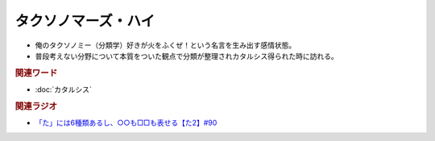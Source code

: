 タクソノマーズ・ハイ
==========================================
.. glossary::
    タクソノマーズ・ハイ : た

* 俺のタクソノミー（分類学）好きが火をふくぜ！という名言を生み出す感情状態。
* 普段考えない分野について本質をついた観点で分類が整理されカタルシス得られた時に訪れる。

.. rubric:: 関連ワード
* :doc:`カタルシス` 

.. rubric:: 関連ラジオ
* `「た」には6種類あるし、○○も□□も表せる【た2】#90`_

.. _「た」には6種類あるし、○○も□□も表せる【た2】#90: https://www.youtube.com/watch?v=P4FvgzaY2MA
